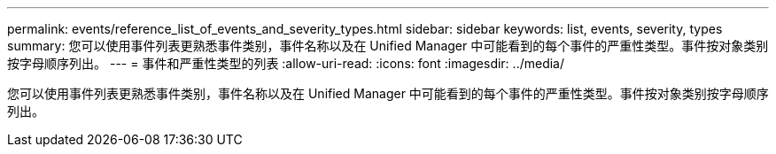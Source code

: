 ---
permalink: events/reference_list_of_events_and_severity_types.html 
sidebar: sidebar 
keywords: list, events, severity, types 
summary: 您可以使用事件列表更熟悉事件类别，事件名称以及在 Unified Manager 中可能看到的每个事件的严重性类型。事件按对象类别按字母顺序列出。 
---
= 事件和严重性类型的列表
:allow-uri-read: 
:icons: font
:imagesdir: ../media/


[role="lead"]
您可以使用事件列表更熟悉事件类别，事件名称以及在 Unified Manager 中可能看到的每个事件的严重性类型。事件按对象类别按字母顺序列出。

